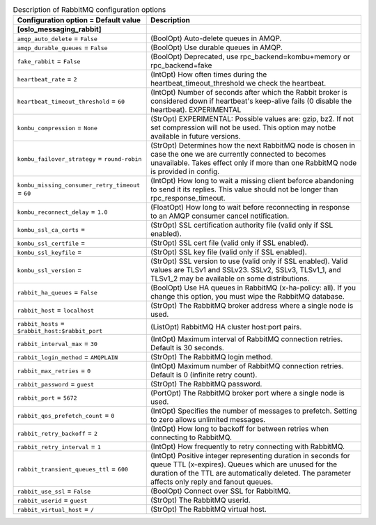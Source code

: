..
    Warning: Do not edit this file. It is automatically generated from the
    software project's code and your changes will be overwritten.

    The tool to generate this file lives in openstack-doc-tools repository.

    Please make any changes needed in the code, then run the
    autogenerate-config-doc tool from the openstack-doc-tools repository, or
    ask for help on the documentation mailing list, IRC channel or meeting.

.. _aodh-rabbitmq:

.. list-table:: Description of RabbitMQ configuration options
   :header-rows: 1
   :class: config-ref-table

   * - Configuration option = Default value
     - Description
   * - **[oslo_messaging_rabbit]**
     -
   * - ``amqp_auto_delete`` = ``False``
     - (BoolOpt) Auto-delete queues in AMQP.
   * - ``amqp_durable_queues`` = ``False``
     - (BoolOpt) Use durable queues in AMQP.
   * - ``fake_rabbit`` = ``False``
     - (BoolOpt) Deprecated, use rpc_backend=kombu+memory or rpc_backend=fake
   * - ``heartbeat_rate`` = ``2``
     - (IntOpt) How often times during the heartbeat_timeout_threshold we check the heartbeat.
   * - ``heartbeat_timeout_threshold`` = ``60``
     - (IntOpt) Number of seconds after which the Rabbit broker is considered down if heartbeat's keep-alive fails (0 disable the heartbeat). EXPERIMENTAL
   * - ``kombu_compression`` = ``None``
     - (StrOpt) EXPERIMENTAL: Possible values are: gzip, bz2. If not set compression will not be used. This option may notbe available in future versions.
   * - ``kombu_failover_strategy`` = ``round-robin``
     - (StrOpt) Determines how the next RabbitMQ node is chosen in case the one we are currently connected to becomes unavailable. Takes effect only if more than one RabbitMQ node is provided in config.
   * - ``kombu_missing_consumer_retry_timeout`` = ``60``
     - (IntOpt) How long to wait a missing client beforce abandoning to send it its replies. This value should not be longer than rpc_response_timeout.
   * - ``kombu_reconnect_delay`` = ``1.0``
     - (FloatOpt) How long to wait before reconnecting in response to an AMQP consumer cancel notification.
   * - ``kombu_ssl_ca_certs`` =
     - (StrOpt) SSL certification authority file (valid only if SSL enabled).
   * - ``kombu_ssl_certfile`` =
     - (StrOpt) SSL cert file (valid only if SSL enabled).
   * - ``kombu_ssl_keyfile`` =
     - (StrOpt) SSL key file (valid only if SSL enabled).
   * - ``kombu_ssl_version`` =
     - (StrOpt) SSL version to use (valid only if SSL enabled). Valid values are TLSv1 and SSLv23. SSLv2, SSLv3, TLSv1_1, and TLSv1_2 may be available on some distributions.
   * - ``rabbit_ha_queues`` = ``False``
     - (BoolOpt) Use HA queues in RabbitMQ (x-ha-policy: all). If you change this option, you must wipe the RabbitMQ database.
   * - ``rabbit_host`` = ``localhost``
     - (StrOpt) The RabbitMQ broker address where a single node is used.
   * - ``rabbit_hosts`` = ``$rabbit_host:$rabbit_port``
     - (ListOpt) RabbitMQ HA cluster host:port pairs.
   * - ``rabbit_interval_max`` = ``30``
     - (IntOpt) Maximum interval of RabbitMQ connection retries. Default is 30 seconds.
   * - ``rabbit_login_method`` = ``AMQPLAIN``
     - (StrOpt) The RabbitMQ login method.
   * - ``rabbit_max_retries`` = ``0``
     - (IntOpt) Maximum number of RabbitMQ connection retries. Default is 0 (infinite retry count).
   * - ``rabbit_password`` = ``guest``
     - (StrOpt) The RabbitMQ password.
   * - ``rabbit_port`` = ``5672``
     - (PortOpt) The RabbitMQ broker port where a single node is used.
   * - ``rabbit_qos_prefetch_count`` = ``0``
     - (IntOpt) Specifies the number of messages to prefetch. Setting to zero allows unlimited messages.
   * - ``rabbit_retry_backoff`` = ``2``
     - (IntOpt) How long to backoff for between retries when connecting to RabbitMQ.
   * - ``rabbit_retry_interval`` = ``1``
     - (IntOpt) How frequently to retry connecting with RabbitMQ.
   * - ``rabbit_transient_queues_ttl`` = ``600``
     - (IntOpt) Positive integer representing duration in seconds for queue TTL (x-expires). Queues which are unused for the duration of the TTL are automatically deleted. The parameter affects only reply and fanout queues.
   * - ``rabbit_use_ssl`` = ``False``
     - (BoolOpt) Connect over SSL for RabbitMQ.
   * - ``rabbit_userid`` = ``guest``
     - (StrOpt) The RabbitMQ userid.
   * - ``rabbit_virtual_host`` = ``/``
     - (StrOpt) The RabbitMQ virtual host.
